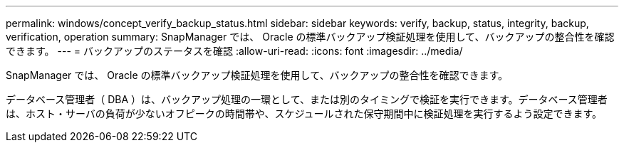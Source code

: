 ---
permalink: windows/concept_verify_backup_status.html 
sidebar: sidebar 
keywords: verify, backup, status, integrity, backup, verification, operation 
summary: SnapManager では、 Oracle の標準バックアップ検証処理を使用して、バックアップの整合性を確認できます。 
---
= バックアップのステータスを確認
:allow-uri-read: 
:icons: font
:imagesdir: ../media/


[role="lead"]
SnapManager では、 Oracle の標準バックアップ検証処理を使用して、バックアップの整合性を確認できます。

データベース管理者（ DBA ）は、バックアップ処理の一環として、または別のタイミングで検証を実行できます。データベース管理者は、ホスト・サーバの負荷が少ないオフピークの時間帯や、スケジュールされた保守期間中に検証処理を実行するよう設定できます。
